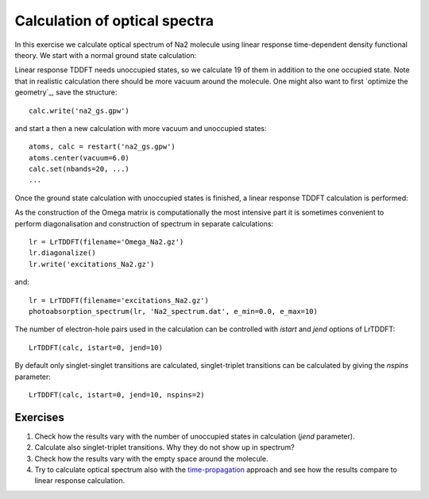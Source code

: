==============================
Calculation of optical spectra
==============================

In this exercise we calculate optical spectrum of Na2 molecule using linear response time-dependent density functional
theory. We start with a normal ground state calculation:

Linear response TDDFT needs unoccupied states, so we calculate 19 of them in addition to the one
occupied state. Note that in realistic calculation there should be more vacuum around the molecule. One might 
also want to first `optimize the geometry`_, save the structure::

  calc.write('na2_gs.gpw')

and start a then a new calculation with more vacuum and unoccupied states::

  atoms, calc = restart('na2_gs.gpw')
  atoms.center(vacuum=6.0)
  calc.set(nbands=20, ...)
  ...

.. _`optimize the geometry`: Optimization_

Once the ground state calculation with unoccupied states is finished, a linear response TDDFT calculation is performed:


As the construction of the Omega matrix is computationally the most intensive part it is sometimes convenient to
perform diagonalisation and construction of spectrum in separate calculations::

  lr = LrTDDFT(filename='Omega_Na2.gz')
  lr.diagonalize()
  lr.write('excitations_Na2.gz')

and::
  
  lr = LrTDDFT(filename='excitations_Na2.gz')
  photoabsorption_spectrum(lr, 'Na2_spectrum.dat', e_min=0.0, e_max=10)

The number of electron-hole pairs used in the calculation can be controlled with 
`istart` and `jend` options of LrTDDFT::

  LrTDDFT(calc, istart=0, jend=10)

By default only singlet-singlet transitions are calculated, singlet-triplet transitions can be calculated by giving the `nspins` parameter::

  LrTDDFT(calc, istart=0, jend=10, nspins=2)
  
Exercises
--------- 

1. Check how the results vary with the number of unoccupied states in calculation (`jend` parameter).

2. Calculate also singlet-triplet transitions. Why they do not show up in spectrum?

3. Check how the results vary with the empty space around the molecule.

4. Try to calculate optical spectrum also with the time-propagation_ approach and see how the results compare to 
   linear response calculation.

.. _time-propagation: Exercises/tpTDDFT
